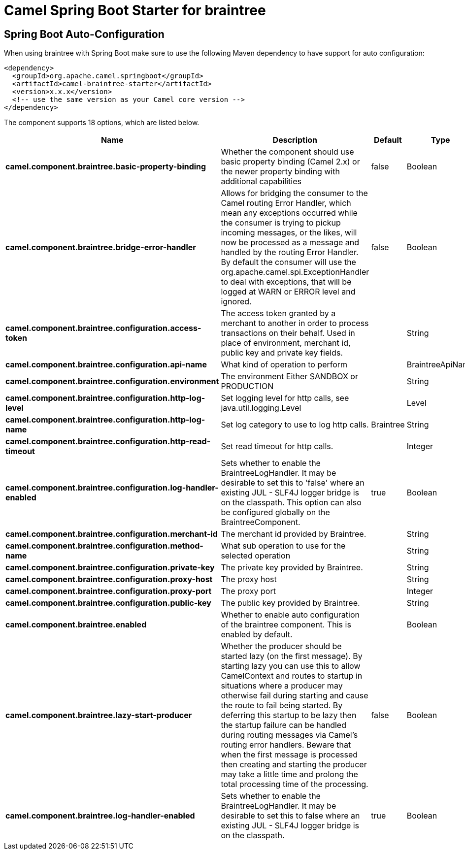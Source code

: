 // spring-boot-auto-configure options: START
:page-partial:
:doctitle: Camel Spring Boot Starter for braintree

== Spring Boot Auto-Configuration

When using braintree with Spring Boot make sure to use the following Maven dependency to have support for auto configuration:

[source,xml]
----
<dependency>
  <groupId>org.apache.camel.springboot</groupId>
  <artifactId>camel-braintree-starter</artifactId>
  <version>x.x.x</version>
  <!-- use the same version as your Camel core version -->
</dependency>
----


The component supports 18 options, which are listed below.



[width="100%",cols="2,5,^1,2",options="header"]
|===
| Name | Description | Default | Type
| *camel.component.braintree.basic-property-binding* | Whether the component should use basic property binding (Camel 2.x) or the newer property binding with additional capabilities | false | Boolean
| *camel.component.braintree.bridge-error-handler* | Allows for bridging the consumer to the Camel routing Error Handler, which mean any exceptions occurred while the consumer is trying to pickup incoming messages, or the likes, will now be processed as a message and handled by the routing Error Handler. By default the consumer will use the org.apache.camel.spi.ExceptionHandler to deal with exceptions, that will be logged at WARN or ERROR level and ignored. | false | Boolean
| *camel.component.braintree.configuration.access-token* | The access token granted by a merchant to another in order to process transactions on their behalf. Used in place of environment, merchant id, public key and private key fields. |  | String
| *camel.component.braintree.configuration.api-name* | What kind of operation to perform |  | BraintreeApiName
| *camel.component.braintree.configuration.environment* | The environment Either SANDBOX or PRODUCTION |  | String
| *camel.component.braintree.configuration.http-log-level* | Set logging level for http calls, see java.util.logging.Level |  | Level
| *camel.component.braintree.configuration.http-log-name* | Set log category to use to log http calls. | Braintree | String
| *camel.component.braintree.configuration.http-read-timeout* | Set read timeout for http calls. |  | Integer
| *camel.component.braintree.configuration.log-handler-enabled* | Sets whether to enable the BraintreeLogHandler. It may be desirable to set this to 'false' where an existing JUL - SLF4J logger bridge is on the classpath. This option can also be configured globally on the BraintreeComponent. | true | Boolean
| *camel.component.braintree.configuration.merchant-id* | The merchant id provided by Braintree. |  | String
| *camel.component.braintree.configuration.method-name* | What sub operation to use for the selected operation |  | String
| *camel.component.braintree.configuration.private-key* | The private key provided by Braintree. |  | String
| *camel.component.braintree.configuration.proxy-host* | The proxy host |  | String
| *camel.component.braintree.configuration.proxy-port* | The proxy port |  | Integer
| *camel.component.braintree.configuration.public-key* | The public key provided by Braintree. |  | String
| *camel.component.braintree.enabled* | Whether to enable auto configuration of the braintree component. This is enabled by default. |  | Boolean
| *camel.component.braintree.lazy-start-producer* | Whether the producer should be started lazy (on the first message). By starting lazy you can use this to allow CamelContext and routes to startup in situations where a producer may otherwise fail during starting and cause the route to fail being started. By deferring this startup to be lazy then the startup failure can be handled during routing messages via Camel's routing error handlers. Beware that when the first message is processed then creating and starting the producer may take a little time and prolong the total processing time of the processing. | false | Boolean
| *camel.component.braintree.log-handler-enabled* | Sets whether to enable the BraintreeLogHandler. It may be desirable to set this to false where an existing JUL - SLF4J logger bridge is on the classpath. | true | Boolean
|===
// spring-boot-auto-configure options: END
